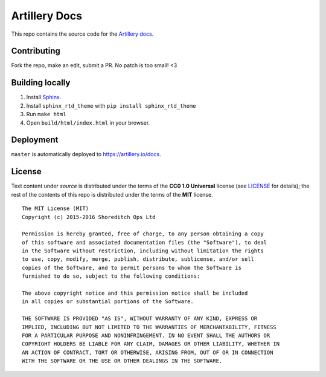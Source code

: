 Artillery Docs
**************

This repo contains the source code for the `Artillery docs <https://artillery.io/docs>`_.

Contributing
############

Fork the repo, make an edit, submit a PR. No patch is too small! <3

Building locally
################

1. Install `Sphinx <http://www.sphinx-doc.org/en/stable/>`_.
2. Install ``sphinx_rtd_theme`` with ``pip install sphinx_rtd_theme``
3. Run ``make html``
4. Open ``build/html/index.html`` in your browser.

Deployment
##########

``master`` is automatically deployed to `https://artillery.io/docs <https://artillery.io/docs>`_.

License
#######

Text content under `source` is distributed under the terms of the **CC0 1.0 Universal** license (see `LICENSE <LICENSE>`_ for details); the rest of the contents of this repo is distributed under the terms of the **MIT** license.

::

  The MIT License (MIT)
  Copyright (c) 2015-2016 Shoreditch Ops Ltd

  Permission is hereby granted, free of charge, to any person obtaining a copy
  of this software and associated documentation files (the "Software"), to deal
  in the Software without restriction, including without limitation the rights
  to use, copy, modify, merge, publish, distribute, sublicense, and/or sell
  copies of the Software, and to permit persons to whom the Software is
  furnished to do so, subject to the following conditions:

  The above copyright notice and this permission notice shall be included
  in all copies or substantial portions of the Software.

  THE SOFTWARE IS PROVIDED "AS IS", WITHOUT WARRANTY OF ANY KIND, EXPRESS OR
  IMPLIED, INCLUDING BUT NOT LIMITED TO THE WARRANTIES OF MERCHANTABILITY, FITNESS
  FOR A PARTICULAR PURPOSE AND NONINFRINGEMENT. IN NO EVENT SHALL THE AUTHORS OR
  COPYRIGHT HOLDERS BE LIABLE FOR ANY CLAIM, DAMAGES OR OTHER LIABILITY, WHETHER IN
  AN ACTION OF CONTRACT, TORT OR OTHERWISE, ARISING FROM, OUT OF OR IN CONNECTION
  WITH THE SOFTWARE OR THE USE OR OTHER DEALINGS IN THE SOFTWARE.
